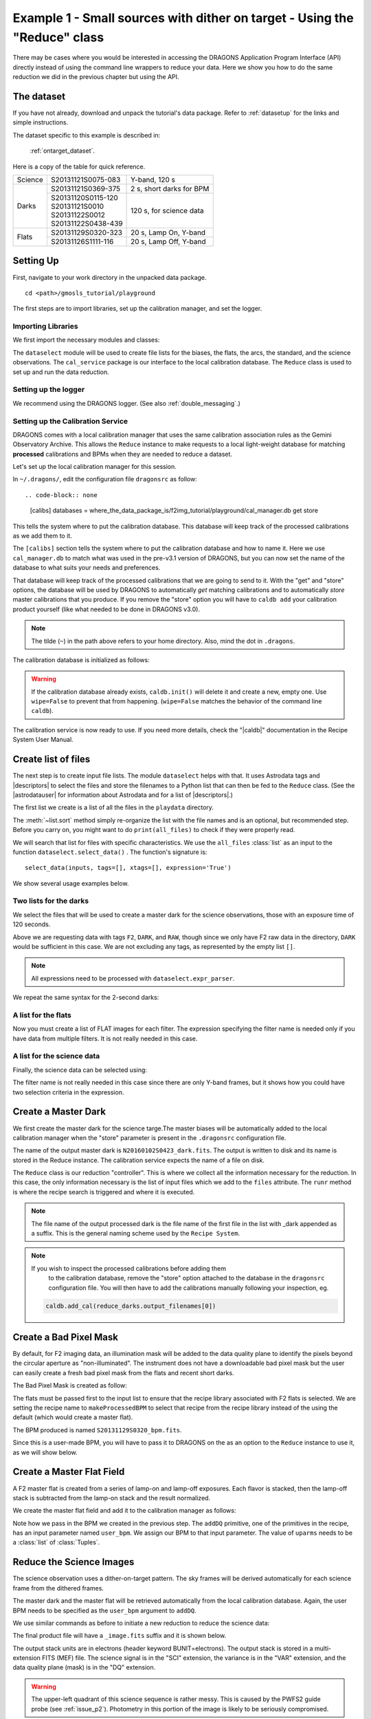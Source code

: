 .. ex1_f2im_ontarget_api.rst

.. _ontarget_api:

**************************************************************************
Example 1 - Small sources with dither on target - Using the "Reduce" class
**************************************************************************

There may be cases where you would be interested in accessing the DRAGONS
Application Program Interface (API) directly instead of using the command
line wrappers to reduce your data. Here we show you how to do the same
reduction we did in the previous chapter but using the API.

The dataset
===========
If you have not already, download and unpack the tutorial's data package.
Refer to :ref:`datasetup` for the links and simple instructions.

The dataset specific to this example is described in:

    :ref:`ontarget_dataset`.

Here is a copy of the table for quick reference.

+---------------+---------------------+--------------------------------+
| Science       || S20131121S0075-083 | Y-band, 120 s                  |
+---------------+---------------------+--------------------------------+
| Darks         || S20131121S0369-375 | 2 s, short darks for BPM       |
|               +---------------------+--------------------------------+
|               || S20131120S0115-120 | 120 s, for science data        |
|               || S20131121S0010     |                                |
|               || S20131122S0012     |                                |
|               || S20131122S0438-439 |                                |
+---------------+---------------------+--------------------------------+
| Flats         || S20131129S0320-323 | 20 s, Lamp On, Y-band          |
|               +---------------------+--------------------------------+
|               || S20131126S1111-116 | 20 s, Lamp Off, Y-band         |
+---------------+---------------------+--------------------------------+


Setting Up
==========
First, navigate to your work directory in the unpacked data package.

::

    cd <path>/gmosls_tutorial/playground

The first steps are to import libraries, set up the calibration manager,
and set the logger.

Importing Libraries
-------------------

We first import the necessary modules and classes:

.. code-block:: python
    :linenos:

    import glob

    import astrodata
    import gemini_instruments
    from recipe_system.reduction.coreReduce import Reduce
    from recipe_system import cal_service
    from gempy.adlibrary import dataselect

The ``dataselect`` module will be used to create file lists for the
biases, the flats, the arcs, the standard, and the science observations.
The ``cal_service`` package is our interface to the local calibration
database. The ``Reduce`` class is used to set up and run the data
reduction.

Setting up the logger
---------------------
We recommend using the DRAGONS logger. (See also :ref:`double_messaging`.)

.. code-block:: python
    :linenos:
    :lineno-start: 8

    from gempy.utils import logutils
    logutils.config(file_name='f2_data_reduction.log')


.. _set_caldb_api:

Setting up the Calibration Service
----------------------------------

DRAGONS comes with a local calibration manager
that uses the same calibration association rules as the Gemini Observatory
Archive.  This allows the ``Reduce`` instance to make requests to a local light-weight database for matching **processed**
calibrations and BPMs when they are needed to reduce a dataset.

Let's set up the local calibration manager for this session.

In ``~/.dragons/``, edit the configuration file ``dragonsrc`` as follow::

.. code-block:: none

    [calibs]
    databases = where_the_data_package_is/f2img_tutorial/playground/cal_manager.db get store

This tells the system where to put the calibration database. This
database will keep track of the processed calibrations as we add them
to it.

The ``[calibs]`` section tells the system where to put the calibration database
and how to name it.  Here we use ``cal_manager.db`` to match what was used in
the pre-v3.1 version of DRAGONS, but you can now set the name of the
database to what suits your needs and preferences.

That database will keep track of the processed calibrations that we are going to
send to it.  With the "get" and "store" options, the database will be used
by DRAGONS to automatically *get* matching calibrations and to automatically
*store* master calibrations that you produce.  If you remove the "store" option
you will have to ``caldb add`` your calibration product yourself (like what
needed to be done in DRAGONS v3.0).

.. note:: The tilde (``~``) in the path above refers to your home directory.
    Also, mind the dot in ``.dragons``.

The calibration database is initialized as follows:

.. code-block:: python
    :linenos:
    :lineno-start: 10

    caldb = cal_service.set_local_database()
    caldb.init()

.. warning:: If the calibration database already exists, ``caldb.init()`` will
             delete it and create a new, empty one.  Use ``wipe=False`` to
             prevent that from happening.  (``wipe=False`` matches the
             behavior of the command line ``caldb``).

The calibration service is now ready to use. If you need more details,
check the "|caldb|" documentation in the Recipe System User Manual.


.. _create_file_lists:

Create list of files
====================

The next step is to create input file lists. The module ``dataselect`` helps
with that.  It uses Astrodata tags and |descriptors| to select the files and
store the filenames to a Python list that can then be fed to the ``Reduce``
class. (See the |astrodatauser| for information about Astrodata and for a list
of |descriptors|.)

The first list we create is a list of all the files in the ``playdata``
directory.

.. code-block:: python
    :linenos:
    :lineno-start: 15

    all_files = glob.glob('../playdata/*.fits')
    all_files.sort()

The :meth:`~list.sort` method simply re-organize the list with the file names
and is an optional, but recommended step. Before you carry on, you might want to do
``print(all_files)`` to check if they were properly read.

We will search that list for files with specific characteristics.  We use
the ``all_files`` :class:`list` as an input to the function
``dataselect.select_data()`` .  The function's signature is::

    select_data(inputs, tags=[], xtags=[], expression='True')

We show several usage examples below.


Two lists for the darks
-----------------------
We select the files that will be used to create a master dark for
the science observations, those with an exposure time of 120 seconds.

.. code-block:: python
    :linenos:
    :lineno-start: 17

    dark_files_120s = dataselect.select_data(
        all_files,
        ['F2', 'DARK', 'RAW'],
        [],
        dataselect.expr_parser('exposure_time==120')
    )

Above we are requesting data with tags ``F2``, ``DARK``, and ``RAW``, though
since we only have F2 raw data in the directory, ``DARK`` would be sufficient
in this case. We are not excluding any tags, as represented by the empty
list ``[]``.

.. note::  All expressions need to be processed with ``dataselect.expr_parser``.

We repeat the same syntax for the 2-second darks:

.. code-block:: python
    :linenos:
    :lineno-start: 23

    dark_files_2s = dataselect.select_data(
        all_files,
        ['F2', 'DARK', 'RAW'],
        [],
        dataselect.expr_parser('exposure_time==2')
    )

A list for the flats
--------------------
Now you must create a list of FLAT images for each filter. The expression
specifying the filter name is needed only if you have data from multiple
filters. It is not really needed in this case.

.. code-block:: python
    :linenos:
    :lineno-start: 29

    list_of_flats_Y = dataselect.select_data(
         all_files,
         ['FLAT'],
         [],
         dataselect.expr_parser('filter_name=="Y"')
    )

A list for the science data
---------------------------
Finally, the science data can be selected using:

.. code-block:: python
    :linenos:
    :lineno-start: 35

    list_of_science_images = dataselect.select_data(
        all_files,
        ['F2'],
        [],
        dataselect.expr_parser('(observation_class=="science" and filter_name=="Y")')
    )

The filter name is not really needed in this case since there are only Y-band
frames, but it shows how you could have two selection criteria in
the expression.


.. _api_process_dark_files:

Create a Master Dark
====================

We first create the master dark for the science targe.The master biases
will be automatically added to the local calibration manager when the "store"
parameter is present in the ``.dragonsrc`` configuration file.

The name of the output master dark is
``N20160102S0423_dark.fits``. The output is written to disk and its name is
stored in the Reduce instance. The calibration service expects the name of a
file on disk.

.. code-block:: python
    :linenos:
    :lineno-start: 41

    reduce_darks = Reduce()
    reduce_darks.files.extend(dark_files_120s)
    reduce_darks.runr()

The ``Reduce`` class is our reduction
"controller". This is where we collect all the information necessary for
the reduction. In this case, the only information necessary is the list of
input files which we add to the ``files`` attribute. The ``runr`` method is
where the recipe search is triggered and where it is executed.

.. note:: The file name of the output processed dark is the file name of the
    first file in the list with _dark appended as a suffix. This is the general
    naming scheme used by the ``Recipe System``.

.. note:: If you wish to inspect the processed calibrations before adding them
    to the calibration database, remove the "store" option attached to the
    database in the ``dragonsrc`` configuration file.  You will then have to
    add the calibrations manually following your inspection, eg.

   .. code-block::

        caldb.add_cal(reduce_darks.output_filenames[0])


.. _api_create_bpm_files:

Create a Bad Pixel Mask
=======================

By default, for F2 imaging data, an illumination mask will be added to the
data quality plane to identify the pixels beyond the circular aperture as
"non-illuminated". The instrument does not have a downloadable bad pixel mask
but the user can easily create a fresh bad pixel mask from the flats and
recent short darks.

The Bad Pixel Mask is created as follow:

.. code-block:: python
    :linenos:
    :lineno-start: 46

    reduce_bpm = Reduce()
    reduce_bpm.files.extend(list_of_flats_Y)
    reduce_bpm.files.extend(dark_files_2s)
    reduce_bpm.recipename = 'makeProcessedBPM'
    reduce_bpm.runr()

    bpm_filename = reduce_bpm.output_filenames[0]


The flats must be passed first to the input list to ensure that the recipe
library associated with F2 flats is selected. We are setting the recipe
name to ``makeProcessedBPM`` to select that recipe from the recipe library
instead of the using the default (which would create a master flat).

The BPM produced is named ``S20131129S0320_bpm.fits``.

Since this is a user-made BPM, you will have to pass it to DRAGONS on the
as an option to the ``Reduce`` instance to use it, as we will show below.


.. _api_process_flat_files:

Create a Master Flat Field
==========================
A F2 master flat is created from a series of lamp-on and lamp-off exposures.
Each flavor is stacked, then the lamp-off stack is subtracted from the
lamp-on stack and the result normalized.

We create the master flat field and add it to the calibration manager as follows:

.. code-block:: python
    :linenos:
    :lineno-start: 53

    reduce_flats = Reduce()
    reduce_flats.files.extend(list_of_flats_Y)
    reduce_flats.uparms = [('addDQ:user_bpm', bpm_filename)]
    reduce_flats.runr()

Note how we pass in the BPM we created in the previous step. The ``addDQ``
primitive, one of the primitives in the recipe, has an input parameter named
``user_bpm``. We assign our BPM to that input parameter. The value of
``uparms`` needs to be a :class:`list` of :class:`Tuples`.


.. _api_process_science_files:

Reduce the Science Images
=========================
The science observation uses a dither-on-target pattern. The sky frames will
be derived automatically for each science frame from the dithered frames.

The master dark and the master flat will be retrieved automatically from the
local calibration database. Again, the user BPM needs to be specified as the
``user_bpm`` argument to ``addDQ``.

We use similar commands as before to initiate a new reduction to reduce the
science data:

.. code-block:: python
    :linenos:
    :lineno-start: 59

    reduce_target = Reduce()
    reduce_target.files.extend(list_of_science_images)
    reduce_target.uparms = [('addDQ:user_bpm', bpm_filename)]
    reduce_target.runr()

The final product file will have a ``_image.fits`` suffix and it is shown below.

The output stack units are in electrons (header keyword BUNIT=electrons).
The output stack is stored in a multi-extension FITS (MEF) file.  The science
signal is in the "SCI" extension, the variance is in the "VAR" extension, and
the data quality plane (mask) is in the "DQ" extension.

.. warning::

    The upper-left quadrant of this science sequence is rather messy. This
    is caused by the PWFS2 guide probe (see :ref:`issue_p2`). Photometry
    in this portion of the image is likely to be seriously compromised.

.. the figure below can be created using the script inside the ``savefig``
   folder.

.. figure:: _static/S20131121S0075_stack.fits.png
   :align: center
